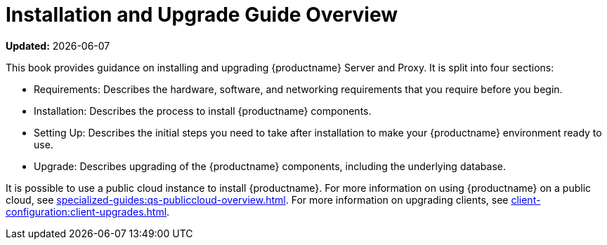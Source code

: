 [[installation-and-upgrade-overview]]
= Installation and Upgrade Guide Overview

**Updated:** {docdate}

This book provides guidance on installing and upgrading {productname} Server and Proxy.
It is split into four sections:

* Requirements: Describes the hardware, software, and networking requirements that you require before you begin.
* Installation: Describes the process to install {productname} components.
* Setting Up: Describes the initial steps you need to take after installation to make your {productname} environment ready to use.
* Upgrade: Describes upgrading of the {productname} components, including the underlying database.

It is possible to use a public cloud instance to install {productname}.
For more information on using {productname} on a public cloud, see xref:specialized-guides:qs-publiccloud-overview.adoc[].
For more information on upgrading clients, see xref:client-configuration:client-upgrades.adoc[].
